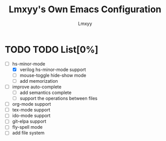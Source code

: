 #+TITLE: Lmxyy's Own Emacs Configuration
#+AUTHOR: Lmxyy
* TODO TODO List[0%]
- [-] hs-minor-mode
  - [X] verilog hs-minor-mode support
  - [ ] mouse-toggle hide-show mode
  - [ ] add memorization
- [ ] improve auto-complete
  - [ ] add semantics complete
  - [ ] support the operations between files
- [ ] org-mode support
- [ ] tex-mode support
- [ ] ido-mode support
- [ ] git-elpa support
- [ ] fly-spell mode
- [ ] add file system
